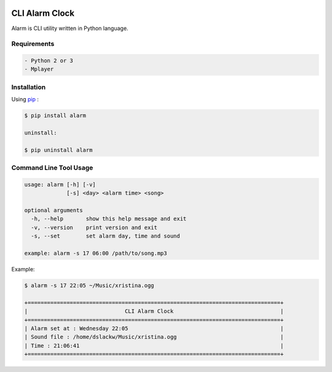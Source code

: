 .. image:: https://badge.fury.io/py/alarm.png
    :target: http://badge.fury.io/py/alarm
.. image:: https://pypip.in/d/alarm/badge.png
    :target: https://pypi.python.org/pypi/alarm
.. image:: https://pypip.in/license/alarm/badge.png
    :target: https://pypi.python.org/pypi/alarm


CLI Alarm Clock
===============

Alarm is CLI utility written in Python language.

Requirements
------------

.. code-block:: bash

    - Python 2 or 3
    - Mplayer


Installation
------------

Using `pip <https://pip.pypa.io/en/latest/>`_ :

.. code-block:: bash

    $ pip install alarm

    uninstall:

    $ pip uninstall alarm
   

Command Line Tool Usage
-----------------------

.. code-block:: bash

    usage: alarm [-h] [-v]
                 [-s] <day> <alarm time> <song>

    optional arguments
      -h, --help       show this help message and exit
      -v, --version    print version and exit
      -s, --set        set alarm day, time and sound
    
    example: alarm -s 17 06:00 /path/to/song.mp3


Example:

.. code-block:: bash
   
    $ alarm -s 17 22:05 ~/Music/xristina.ogg

    +==============================================================================+
    |                              CLI Alarm Clock                                 |
    +==============================================================================+
    | Alarm set at : Wednesday 22:05                                               |
    | Sound file : /home/dslackw/Music/xristina.ogg                                |
    | Time : 21:06:41                                                              |
    +==============================================================================+
